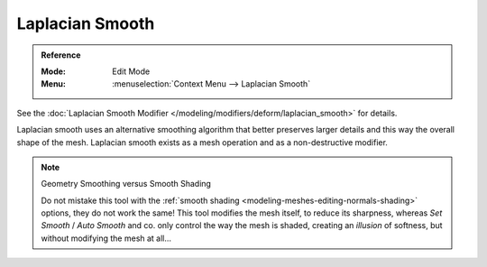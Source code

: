 .. _bpy.ops.mesh.vertices_smooth_laplacian:

****************
Laplacian Smooth
****************

.. admonition:: Reference
   :class: refbox

   :Mode:      Edit Mode
   :Menu:      :menuselection:`Context Menu --> Laplacian Smooth`

See the :doc:`Laplacian Smooth Modifier </modeling/modifiers/deform/laplacian_smooth>` for details.

Laplacian smooth uses an alternative smoothing algorithm that better preserves larger details and
this way the overall shape of the mesh. Laplacian smooth exists as a mesh operation and
as a non-destructive modifier.

.. note:: Geometry Smoothing versus Smooth Shading

   Do not mistake this tool with the :ref:`smooth shading <modeling-meshes-editing-normals-shading>` options,
   they do not work the same! This tool modifies the mesh itself, to reduce its sharpness,
   whereas *Set Smooth* / *Auto Smooth* and co. only control the way the mesh is shaded,
   creating an *illusion* of softness, but without modifying the mesh at all...
